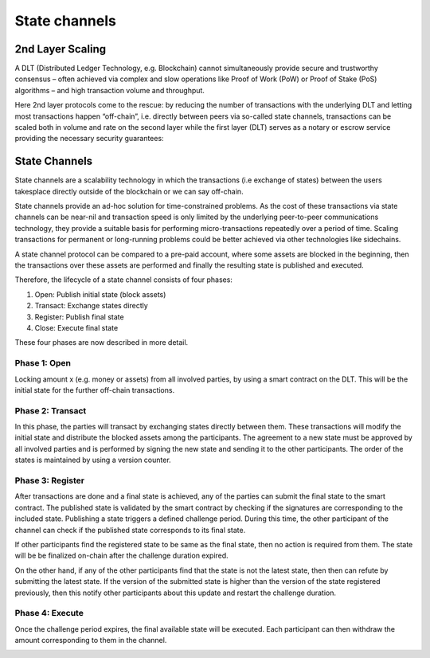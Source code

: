 .. SPDX-FileCopyrightText: 2020 Hyperledger
   SPDX-License-Identifier: CC-BY-4.0

State channels
==============

2nd Layer Scaling
-----------------

A DLT (Distributed Ledger Technology, e.g. Blockchain) cannot simultaneously provide secure and trustworthy consensus – often achieved via complex and slow operations like Proof of Work (PoW) or Proof of Stake (PoS) algorithms – and high transaction volume and throughput. 

Here 2nd layer protocols come to the rescue: by reducing the number of transactions with the underlying DLT and letting most transactions happen “off-chain”, i.e. directly between peers via so-called state channels, transactions can be scaled both in volume and rate on the second layer while the first layer (DLT) serves as a notary or escrow service providing the necessary security guarantees:

.. image:: ./images/state-channel/state_Channels_Overview.svg
  :align: Center
  :alt: Image not available

State Channels
--------------

State channels are a scalability technology in which the transactions (i.e exchange of states) between the users takesplace directly outside of the blockchain or we can say off-chain.

State channels provide an ad-hoc solution for time-constrained problems. As the cost of these transactions via state channels can be near-nil and transaction speed is only limited by the underlying peer-to-peer communications technology, they provide a suitable basis for performing micro-transactions repeatedly over a period of time. Scaling transactions for permanent or long-running problems could be better achieved via other technologies like sidechains.

A state channel protocol can be compared to a pre-paid account,
where some assets are blocked in the beginning,
then the transactions over these assets are performed
and finally the resulting state is published and executed.

Therefore, the lifecycle of a state channel consists of four phases:

1. Open: Publish initial state (block assets)
2. Transact: Exchange states directly
3. Register: Publish final state
4. Close: Execute final state

These four phases are now described in more detail.

Phase 1: Open
`````````````
Locking amount x (e.g. money or assets) from all involved parties, by using a smart contract on the DLT.
This will be the initial state for the further off-chain transactions.

.. image:: ./images/state-channel/sc_Workflow_1.svg
  :align: Center
  :alt: Image not available

Phase 2: Transact
`````````````````
In this phase, the parties will transact by exchanging states directly between them.
These transactions will modify the initial state
and distribute the blocked assets among the participants.
The agreement to a new state must be approved by all involved parties
and is performed by signing the new state and sending it to the other participants.
The order of the states is maintained by using a version counter.

.. image:: ./images/state-channel/sc_Workflow_2.svg
  :align: Center
  :alt: Image not available

Phase 3: Register
`````````````````
After transactions are done and a final state is achieved,
any of the parties can submit the final state to the smart contract.
The published state is validated by the smart contract
by checking if the signatures are corresponding to the included state.
Publishing a state triggers a defined challenge period.
During this time, the other participant of the channel can check
if the published state corresponds to its final state.

If other participants find the registered state to be same as the final
state, then no action is required from them. The state will be
be finalized on-chain after the challenge duration expired.

On the other hand, if any of the other participants find that the state
is not the latest state, then then can refute by submitting the latest
state. If the version of the submitted state is higher than the version
of the state registered previously, then this notify other participants
about this update and restart the challenge duration.

.. image:: ./images/state-channel/sc_Workflow_3_1.svg
  :align: Center
  :alt: Image not available

Phase 4: Execute
`````````````````
Once the challenge period expires, the final available state will be executed. Each participant can
then withdraw the amount corresponding to them in the channel.

.. image:: ./images/state-channel/sc_Workflow_4.svg
  :align: Center
  :alt: Image not available
